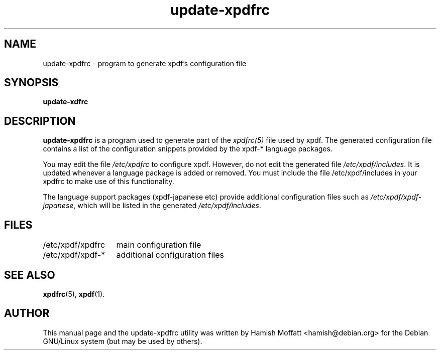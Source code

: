.\" Please adjust this date whenever revising the manpage.
.\" 
.\" Some roff macros, for reference:
.\" .nh        disable hyphenation
.\" .hy        enable hyphenation
.\" .ad l      left justify
.\" .ad b      justify to both left and right margins
.\" .nf        disable filling
.\" .fi        enable filling
.\" .br        insert line break
.\" .sp <n>    insert n+1 empty lines
.\" for manpage-specific macros, see man(7)
.TH "update-xpdfrc" "8" "October 22, 2002" "Hamish Moffatt"
.SH "NAME"
update\-xpdfrc \- program to generate xpdf's configuration file
.SH "SYNOPSIS"
.B update\-xdfrc
.SH "DESCRIPTION"
.B \fBupdate\-xpdfrc\fR
is a program used to generate part of the \fIxpdfrc(5)\fR file used 
by xpdf. The generated configuration file contains a list of the
configuration snippets provided by the xpdf-* language packages.

You may edit the file \fI/etc/xpdfrc\fR to configure xpdf.
However, do not edit the generated file \fI/etc/xpdf/includes\fR.
It is updated whenever a language package is added or removed.
You must include the file /etc/xpdf/includes in your xpdfrc
to make use of this functionality.

The language support packages (xpdf-japanese etc) provide additional
configuration files such as \fI/etc/xpdf/xpdf-japanese\fR, which will be
listed in the generated \fI/etc/xpdf/includes\fR.

.SH "FILES"
.nf
.ta \w'/etc/xpdf/xpdfrc\-*	'u
/etc/xpdf/xpdfrc	main configuration file
.br
/etc/xpdf/xpdf\-*	additional configuration files
.SH "SEE ALSO"
.BR xpdfrc (5),
.BR xpdf (1).
.SH "AUTHOR"
This manual page and the update-xpdfrc utility was written by Hamish Moffatt <hamish@debian.org>
for the Debian GNU/Linux system (but may be used by others).
.\" vim:syn=nroff
